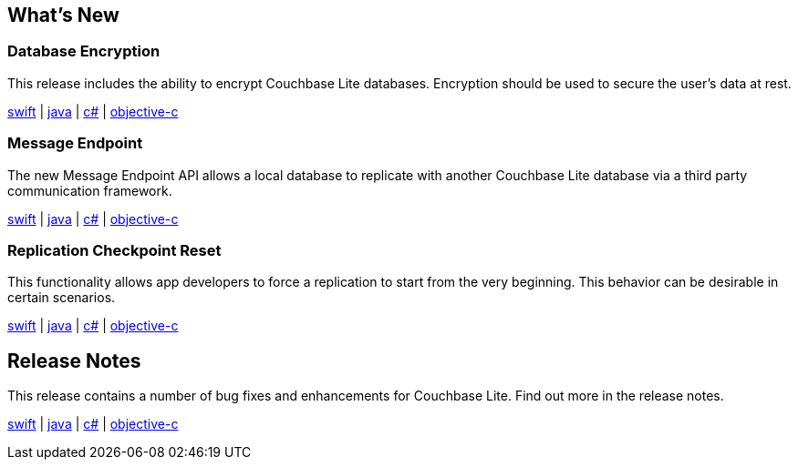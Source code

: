 == What's New

=== Database Encryption

This release includes the ability to encrypt Couchbase Lite databases. Encryption should be used to secure the user's data at rest.

xref:swift.adoc#database-encryption[swift] | xref:java.adoc#database-encryption[java] | xref:csharp.adoc#database-encryption[c#] | xref:objc.adoc#database-encryption[objective-c]

=== Message Endpoint

The new Message Endpoint API allows a local database to replicate with another Couchbase Lite database via a third party communication framework.

xref:swift.adoc#message-endpoint[swift] | xref:java.adoc#message-endpoint[java] | xref:csharp.adoc#message-endpoint[c#] | xref:objc.adoc#message-endpoint[objective-c]

=== Replication Checkpoint Reset

This functionality allows app developers to force a replication to start from the very beginning. This behavior can be desirable in certain scenarios.

xref:swift.adoc#replication-checkpoints[swift] | xref:java.adoc#replication-checkpoints[java] | xref:csharp.adoc#replication-checkpoints[c#] | xref:objc.adoc#replication-checkpoints[objective-c]

== Release Notes

This release contains a number of bug fixes and enhancements for Couchbase Lite. Find out more in the release notes.

xref:swift.adoc#release-notes[swift] | xref:java.adoc#release-notes[java] | xref:csharp.adoc#release-notes[c#] | xref:objc.adoc#release-notes[objective-c]